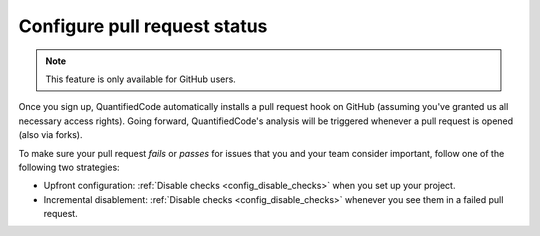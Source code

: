 .. _config_pull_request_status:

=============================
Configure pull request status
=============================

.. note:: This feature is only available for GitHub users.

Once you sign up, QuantifiedCode automatically installs a pull request hook on GitHub (assuming you've granted us all necessary access rights). Going forward, QuantifiedCode's analysis will be triggered whenever a pull request is opened (also via forks).

To make sure your pull request *fails* or *passes* for issues that you and your team consider important, follow one of the following two strategies:

* Upfront configuration: :ref:`Disable checks <config_disable_checks>` when you set up your project.
* Incremental disablement: :ref:`Disable checks <config_disable_checks>` whenever you see them in a failed pull request.

